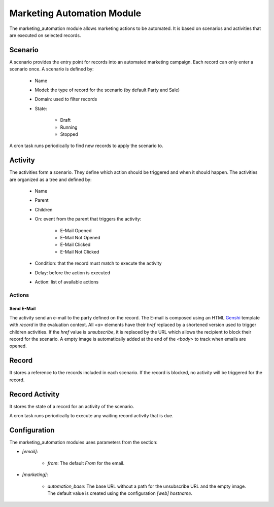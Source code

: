 Marketing Automation Module
###########################

The marketing_automation module allows marketing actions to be automated. It is
based on scenarios and activities that are executed on selected records.

Scenario
********

A scenario provides the entry point for records into an automated marketing
campaign. Each record can only enter a scenario once. A scenario is defined by:

    * Name
    * Model: the type of record for the scenario (by default Party and Sale)
    * Domain: used to filter records
    * State:

        * Draft
        * Running
        * Stopped

A cron task runs periodically to find new records to apply the scenario to.

Activity
********

The activities form a scenario. They define which action should be triggered
and when it should happen. The activities are organized as a tree and defined
by:

    * Name
    * Parent
    * Children
    * On: event from the parent that triggers the activity:

        * E-Mail Opened
        * E-Mail Not Opened
        * E-Mail Clicked
        * E-Mail Not Clicked

    * Condition: that the record must match to execute the activity
    * Delay: before the action is executed
    * Action: list of available actions

Actions
-------

Send E-Mail
...........

The activity send an e-mail to the party defined on the record.
The E-mail is composed using an HTML `Genshi <https://genshi.edgewall.org/>`_
template with `record` in the evaluation context.
All `<a>` elements have their `href` replaced by a shortened version used to
trigger children activities. If the `href` value is `unsubscribe`, it is
replaced by the URL which allows the recipient to block their record for the
scenario.
A empty image is automatically added at the end of the `<body>` to track when
emails are opened.

Record
******

It stores a reference to the records included in each scenario. If the record
is blocked, no activity will be triggered for the record.

Record Activity
***************

It stores the state of a record for an activity of the scenario.

A cron task runs periodically to execute any waiting record activity that is
due.

Configuration
*************

The marketing_automation modules uses parameters from the section:

- `[email]`:

    - `from`: The default `From` for the email.

- `[marketing]`:

    - `automation_base`: The base URL without a path for the unsubscribe URL
      and the empty image.
      The default value is created using the configuration `[web]` `hostname`.
